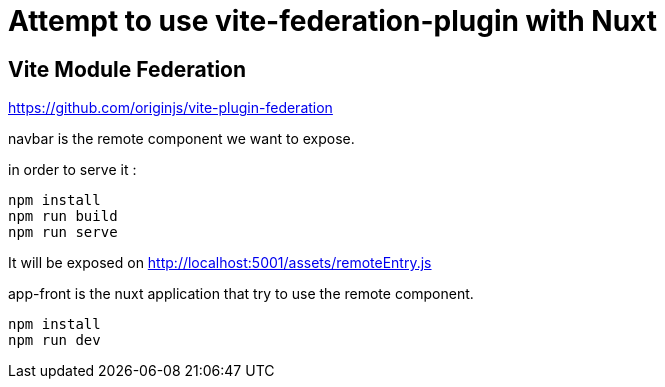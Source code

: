 = Attempt to use vite-federation-plugin with Nuxt

== Vite Module Federation

https://github.com/originjs/vite-plugin-federation

navbar is the remote component we want to expose.

in order to serve it :

    npm install
    npm run build
    npm run serve

It will be exposed on http://localhost:5001/assets/remoteEntry.js


app-front is the nuxt application that try to use the remote component.

    npm install
    npm run dev


